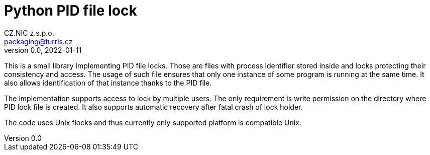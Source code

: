 = Python PID file lock
CZ.NIC z.s.p.o. <packaging@turris.cz>
v0.0, 2022-01-11
:icons:

This is a small library implementing PID file locks. Those are files with
process identifier stored inside and locks protecting their consistency and
access. The usage of such file ensures that only one instance of some program is
running at the same time. It also allows identification of that instance thanks
to the PID file.

The implementation supports access to lock by multiple users. The only
requirement is write permission on the directory where PID lock file is created.
It also supports automatic recovery after fatal crash of lock holder.

The code uses Unix flocks and thus currently only supported platform is
compatible Unix.
